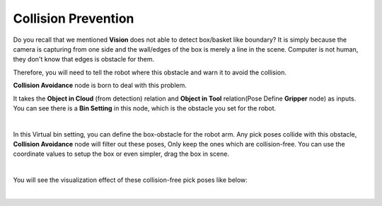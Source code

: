 Collision Prevention
========================

Do you recall that we mentioned **Vision** does not able to detect box/basket like boundary? It is simply because the camera is capturing from 
one side and the wall/edges of the box is merely a line in the scene. Computer is not human, they don't know that edges is obstacle for them. 

.. image:: Images/box_detector.png
    :align: center

Therefore, you will need to tell the robot where this obstacle and warn it to avoid the collision. 

**Collision Avoidance** node is born to deal with this problem. 

.. image:: Images/collision_avoidance.png
    :align: center

It takes the **Object in Cloud** (from detection) relation and **Object in Tool** relation(Pose Define **Gripper** node) as inputs. 
You can see there is a **Bin Setting** in this node, which is the obstacle you set for the robot. 

.. image:: Images/bin_setting.png
    :align: center

|

In this Virtual bin setting, you can define the box-obstacle for the robot arm. Any pick poses collide with this obstacle, **Collision Avoidance** node will filter out these poses, 
Only keep the ones which are collision-free. You can use the coordinate values to setup the box or even simpler, drag the box in scene. 

.. image:: Images/virtual_box.png
    :align: center

|

You will see the visualization effect of these collision-free pick poses like below:

.. image:: Images/collision-free_pose.png
    :align: center

|